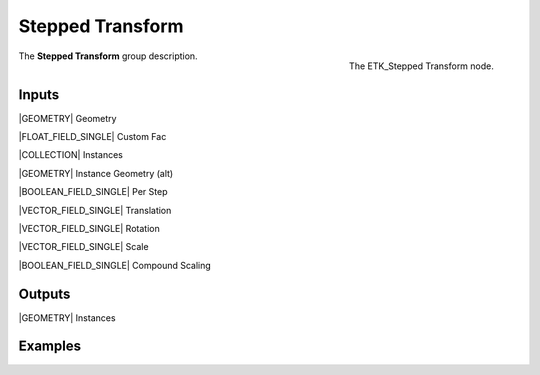 .. index:: Utilities; Stepped Transform
.. _etk-utilities-stepped_transform:

******************
 Stepped Transform
******************

.. figure:: /images/nodes-stepped_transform.png
   :align: right

   The ETK_Stepped Transform node.

The **Stepped Transform** group description.


Inputs
=======

|GEOMETRY| Geometry

|FLOAT_FIELD_SINGLE| Custom Fac

|COLLECTION| Instances

|GEOMETRY| Instance Geometry (alt)

|BOOLEAN_FIELD_SINGLE| Per Step

|VECTOR_FIELD_SINGLE| Translation

|VECTOR_FIELD_SINGLE| Rotation

|VECTOR_FIELD_SINGLE| Scale

|BOOLEAN_FIELD_SINGLE| Compound Scaling


Outputs
========

|GEOMETRY| Instances


Examples
========

.. todo:: Add example for ETK_Stepped Transform
